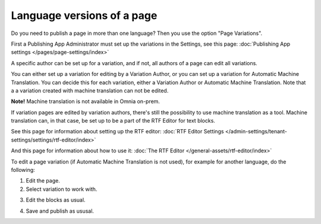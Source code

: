 Language versions of a page
===========================================

Do you need to publish a page in more than one language? Then you use the option "Page Variations". 

First a Publishing App Administrator must set up the variations in the Settings, see this page: :doc:`Publishing App settings </pages/page-settings/index>`

A specific author can be set up for a variation, and if not, all authors of a page can edit all variations.

You can either set up a variation for editing by a Variation Author, or you can set up a variation for Automatic Machine Translation. You can decide this for each variation, either a Variation Author or Automatic Machine Translation. Note that a a variation created with machine translation can not be edited.

**Note!** Machine translation is not available in Omnia on-prem.

If variation pages are edited by variation authors, there's still the possibility to use machine translation as a tool. Machine translation can, in that case, be set up to be a part of the RTF Editor for text blocks.

See this page for information about setting up the RTF editor: :doc:`RTF Editor Settings </admin-settings/tenant-settings/settings/rtf-editor/index>`

And this page for information about how to use it: :doc:`The RTF Editor </general-assets/rtf-editor/index>`

To edit a page variation (if Automatic Machine Translation is not used), for example for another language, do the following:

1. Edit the page.
2. Select variation to work with.

.. image:: select-variation-new3.png

3. Edit the blocks as usual.  

.. image:: swedish-variations.png

4. Save and publish as ususal.
